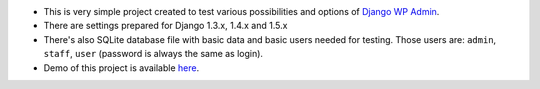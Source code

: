 * This is very simple project created to test various possibilities and options of `Django WP Admin <https://github.com/barszczmm/django-wpadmin>`_.
* There are settings prepared for Django 1.3.x, 1.4.x and 1.5.x
* There's also SQLite database file with basic data and basic users needed for testing. Those users are: ``admin``, ``staff``, ``user`` (password is always the same as login).
* Demo of this project is available `here <http://django-wpadmin.dev.barszcz.info>`_.